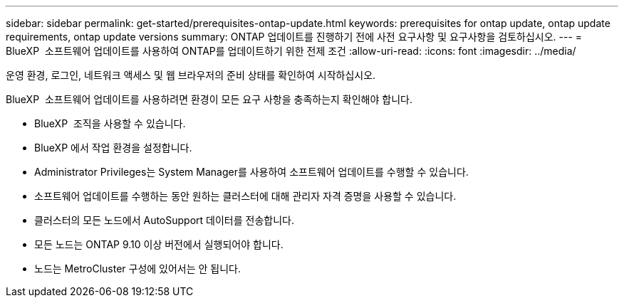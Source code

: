 ---
sidebar: sidebar 
permalink: get-started/prerequisites-ontap-update.html 
keywords: prerequisites for ontap update, ontap update requirements, ontap update versions 
summary: ONTAP 업데이트를 진행하기 전에 사전 요구사항 및 요구사항을 검토하십시오. 
---
= BlueXP  소프트웨어 업데이트를 사용하여 ONTAP를 업데이트하기 위한 전제 조건
:allow-uri-read: 
:icons: font
:imagesdir: ../media/


[role="lead"]
운영 환경, 로그인, 네트워크 액세스 및 웹 브라우저의 준비 상태를 확인하여 시작하십시오.

BlueXP  소프트웨어 업데이트를 사용하려면 환경이 모든 요구 사항을 충족하는지 확인해야 합니다.

* BlueXP  조직을 사용할 수 있습니다.
* BlueXP 에서 작업 환경을 설정합니다.
* Administrator Privileges는 System Manager를 사용하여 소프트웨어 업데이트를 수행할 수 있습니다.
* 소프트웨어 업데이트를 수행하는 동안 원하는 클러스터에 대해 관리자 자격 증명을 사용할 수 있습니다.
* 클러스터의 모든 노드에서 AutoSupport 데이터를 전송합니다.
* 모든 노드는 ONTAP 9.10 이상 버전에서 실행되어야 합니다.
* 노드는 MetroCluster 구성에 있어서는 안 됩니다.

